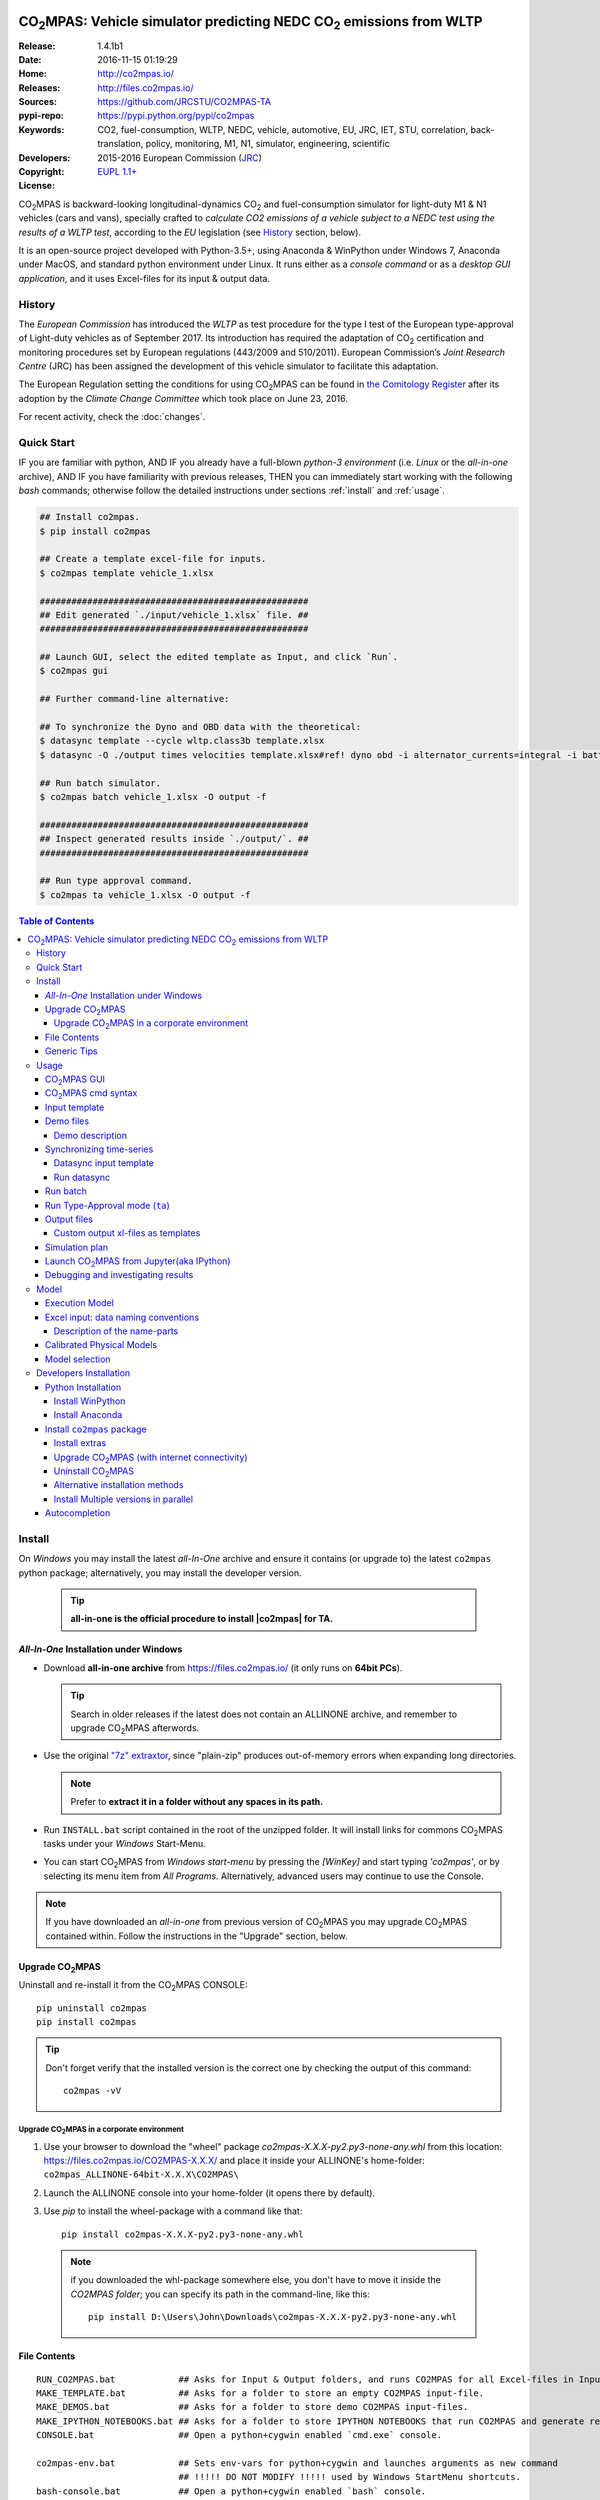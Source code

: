 .. image:: doc/_static/CO2MPAS_banner.png
   :align: left
.. _start-opening:

######################################################################
|co2mpas|: Vehicle simulator predicting NEDC |CO2| emissions from WLTP
######################################################################

:Release:       1.4.1b1
:Date:          2016-11-15 01:19:29
:Home:          http://co2mpas.io/
:Releases:      http://files.co2mpas.io/
:Sources:       https://github.com/JRCSTU/CO2MPAS-TA
:pypi-repo:     https://pypi.python.org/pypi/co2mpas
:Keywords:      CO2, fuel-consumption, WLTP, NEDC, vehicle, automotive,
                EU, JRC, IET, STU, correlation, back-translation, policy, monitoring, M1, N1,
                simulator, engineering, scientific
:Developers:    .. include:: AUTHORS.rst
:Copyright:     2015-2016 European Commission (`JRC <https://ec.europa.eu/jrc/>`_)
:License:       `EUPL 1.1+ <https://joinup.ec.europa.eu/software/page/eupl>`_

|co2mpas| is backward-looking longitudinal-dynamics |CO2| and
fuel-consumption simulator for light-duty M1 & N1 vehicles (cars and vans), specially crafted to
*calculate CO2 emissions of a vehicle subject to a NEDC test using the results of a WLTP test*,
according to the *EU* legislation (see `History`_ section, below).

It is an open-source project developed with Python-3.5+,
using Anaconda & WinPython under Windows 7, Anaconda under MacOS, and
standard python environment under Linux.
It runs either as a *console command* or as a *desktop GUI application*,
and it uses Excel-files for its input & output data.

History
=======
The *European Commission* has introduced the *WLTP* as test procedure for the type I test
of the European type-approval of Light-duty vehicles as of September 2017.
Its introduction has required the adaptation of |CO2| certification and monitoring procedures
set by European regulations (443/2009 and 510/2011).
European Commission’s *Joint Research Centre* (JRC) has been assigned the development
of this vehicle simulator to facilitate this adaptation.

The European Regulation setting the conditions for using |co2mpas| can be
found in `the Comitology Register
<http://ec.europa.eu/transparency/regcomitology/index.cfm?do=search.documentdetail&gYsYfQyLRa3DqHm8YKXObaxj0Is1LmebRoBfg8saKszVqHZGdIwy2rS97ztb5t8b>`_
after its adoption by the *Climate Change Committee* which took place on
June 23, 2016.

For recent activity, check the :doc:`changes`.


Quick Start
===========
IF you are familiar with python, AND
IF you already have a full-blown *python-3 environment*
(i.e. *Linux* or the *all-in-one* archive), AND
IF you have familiarity with previous releases, THEN
you can immediately start working with the following *bash* commands;
otherwise follow the detailed instructions under sections :ref:`install` and
:ref:`usage`.

.. code-block:: console

    ## Install co2mpas.
    $ pip install co2mpas

    ## Create a template excel-file for inputs.
    $ co2mpas template vehicle_1.xlsx

    ###################################################
    ## Edit generated `./input/vehicle_1.xlsx` file. ##
    ###################################################

    ## Launch GUI, select the edited template as Input, and click `Run`.
    $ co2mpas gui

    ## Further command-line alternative:
    
    ## To synchronize the Dyno and OBD data with the theoretical:
    $ datasync template --cycle wltp.class3b template.xlsx
    $ datasync -O ./output times velocities template.xlsx#ref! dyno obd -i alternator_currents=integral -i battery_currents=integral

    ## Run batch simulator.
    $ co2mpas batch vehicle_1.xlsx -O output -f

    ###################################################
    ## Inspect generated results inside `./output/`. ##
    ###################################################

    ## Run type approval command.
    $ co2mpas ta vehicle_1.xlsx -O output -f


.. _end-opening:
.. contents:: Table of Contents
  :backlinks: top
  :depth: 4


.. _install:

Install
=======
On *Windows* you may install the latest *all-In-One* archive and ensure it
contains (or upgrade to) the latest ``co2mpas`` python package; alternatively,
you may install the developer version.

   .. Tip::
      **all-in-one is the official procedure to install |co2mpas| for TA.**

.. _all-in-one:

*All-In-One* Installation under Windows
---------------------------------------
- Download **all-in-one archive** from https://files.co2mpas.io/
  (it only runs on **64bit PCs**).

  .. Tip::
     Search in older releases if the latest does not contain an ALLINONE archive,
     and remember to upgrade |co2mpas| afterwords.


- Use the original `"7z" extraxtor <http://portableapps.com/apps/utilities/7-zip_portable>`_,
  since "plain-zip" produces out-of-memory errors when expanding long
  directories.

  .. Note::
     Prefer to **extract it in a folder without any spaces in its path.**
  .. image:: _static/Co2mpasALLINONE-Extract.gif
   :scale: 75%
   :alt: Extract Co2mpas-ALLINONE into Desktop
   :align: center

- Run ``INSTALL.bat`` script contained in the root of the unzipped folder.
  It will install links for commons |co2mpas| tasks under your *Windows*
  Start-Menu.

  .. image:: _static/Co2mpasALLINONE-InstallShortcuts.gif
   :scale: 75%
   :alt: Install Co2mpas-ALLINONE shortcupts into Window Start-menu.
   :align: center

- You can start |co2mpas| from *Windows start-menu* by pressing the `[WinKey]` and start typing `'co2mpas'`,
  or by selecting its menu item from *All Programs*. 
  Alternatively, advanced users may continue to use the Console.

  .. image:: _static/Co2mpasALLINONE-LaunchGUI.gif
   :scale: 75%
   :alt: Launch |co2mpas| from Window Start-menu.
   :align: center

.. Note::
    If you have downloaded an *all-in-one* from previous version of |co2mpas|
    you may upgrade |co2mpas| contained within.
    Follow the instructions in the "Upgrade" section, below.


Upgrade |co2mpas|
------------------
Uninstall and re-install it from the |co2mpas| CONSOLE::

    pip uninstall co2mpas
    pip install co2mpas

.. Tip::

    Don't forget verify that the installed version is the correct one by checking
    the output of this command::

        co2mpas -vV

Upgrade |co2mpas| in a corporate environment
~~~~~~~~~~~~~~~~~~~~~~~~~~~~~~~~~~~~~~~~~~~~
1. Use your browser to download the "wheel" package `co2mpas-X.X.X-py2.py3-none-any.whl`
   from this location: https://files.co2mpas.io/CO2MPAS-X.X.X/
   and place it inside your ALLINONE's home-folder: ``co2mpas_ALLINONE-64bit-X.X.X\CO2MPAS\``

2. Launch the ALLINONE console into your home-folder (it opens there by default).

3. Use `pip` to install the wheel-package with a command like that::

    pip install co2mpas-X.X.X-py2.py3-none-any.whl

  .. Note::
    if you downloaded the whl-package somewhere else,
    you don't have to move it inside the `CO2MPAS folder`;  you can specify its path
    in the command-line, like this::

        pip install D:\Users\John\Downloads\co2mpas-X.X.X-py2.py3-none-any.whl

File Contents
-------------
::

    RUN_CO2MPAS.bat            ## Asks for Input & Output folders, and runs CO2MPAS for all Excel-files in Input.
    MAKE_TEMPLATE.bat          ## Asks for a folder to store an empty CO2MPAS input-file.
    MAKE_DEMOS.bat             ## Asks for a folder to store demo CO2MPAS input-files.
    MAKE_IPYTHON_NOTEBOOKS.bat ## Asks for a folder to store IPYTHON NOTEBOOKS that run CO2MPAS and generate reports.
    CONSOLE.bat                ## Open a python+cygwin enabled `cmd.exe` console.

    co2mpas-env.bat            ## Sets env-vars for python+cygwin and launches arguments as new command
                               ## !!!!! DO NOT MODIFY !!!!! used by Windows StartMenu shortcuts.
    bash-console.bat           ## Open a python+cygwin enabled `bash` console.


    CO2MPAS/                   ## User's HOME directory containing release-files and tutorial-folders.
    CO2MPAS/.*                 ## Configuration-files auto-generated by various programs, starting with dot(.).

    Apps/Cygwin/               ## Unix-folders for *Cygwin* environment (i.e. bash).
    Apps/WinPython/            ## Python environment (co2mpas is pre-installed inside it).
    Apps/Console2/             ## A versatile console-window supporting decent copy-paste.
    Apps/graphviz/             ## Graph-plotting library (needed to generate model-plots).
    CO2MPAS_*.ico              ## The logos used by the INSTALL.bat script.

    README                     ## This file, with instructions on this pre-populated folder.


Generic Tips
------------

- You may freely move & copy this folder around.
  But prefer NOT TO HAVE SPACES IN THE PATH LEADING TO IT.

- To view & edit textual files, such as ``.txt``, ``.bat`` or config-files
  starting with dot(``.``), you may use the "ancient" Window *notepad* editor,
  but it will save you from  a lot of trouble if you download and install
  **notepad++** from: http://portableapps.com/apps/development/notepadpp_portable
  (no admin-rights needed).

  Even better if you combine it with the "gem" file-manager of the '90s,
  **TotalCommander**, from http://www.ghisler.com/ (no admin-rights needed).
  From inside this file-manager, ``F3`` key-shortcut views files.

- The **Cygwin** POSIX-environment and its accompanying **bash-shell** are
  a much better choice to give console-commands compare to `cmd.exe` prompt,
  supporting *auto-completion* for various commands (with ``[TAB]``key) and
  enhanced history search (with ``[UP]/[DOWN]`` cursor-keys).

  There are MANY tutorials and crash-courses for bash:

  - a concise one:
    http://www.ks.uiuc.edu/Training/Tutorials/Reference/unixprimer.html
  - a more detailed guide (just ignore the Linux-specific part):
    http://linuxcommand.org/lc3_lts0020.php
  - a useful poster with all fundamental bash-commands (eg. `ls`, `pwd`, `cd`):
    http://www.improgrammer.net/linux-commands-cheat-sheet/

- The console automatically copies into clipboard anything that is selected
  with the mouse.  In case of errors, copy and paste the offending commands and
  their error-messages to emails sent to JRC.

- When a new |co2mpas| version comes out it is not necessary to download the full
  ALLINONE archive, but you choose instead to just *upgrade* co2mpas.

  Please follow the upgrade procedure in the main documentation.

.. _usage:


Usage
=====
The sections below constitute a "reference" for |co2mpas| - a **tutorial** 
is maintained in the *wiki* for this project at:
https://github.com/JRCSTU/CO2MPAS-TA/wiki/CO2MPAS-user-guidelines

|co2mpas| GUI
-------------
From *"Rally"* release, co2mpas can be launched through a Graphical user interface.
Most of its functionality is provided within, as shown in the following animated gif:

.. image:: _static/Co2mpasALLINONE-About.gif
   :scale: 75%
   :alt: Check Co2mpas-ALLINONE Version
   :align: center


Ensure that the latest version of |co2mpas| is properly installed, and
that its version is the latest released, either by checking the "About" menu 
or by opening the CONSOLE and typing the following command:

.. code-block:: console

    ## Check co2mpas version.
    $ co2mpas -V
    co2mpas-1.4.1b0


|co2mpas| cmd syntax
---------------------
To get the syntax of the ``co2mpas`` console-command, open a console where
you have installed |co2mpas| (see :ref:`install` above) and type::

    ## co2mpas help.
    $ co2mpas --help

    Predict NEDC CO2 emissions from WLTP.

    :Home:         http://co2mpas.io/
    :Copyright:    2015-2016 European Commission (JRC-IET <https://ec.europa.eu/jrc/en/institutes/iet>
    :License:       EUPL 1.1+ <https://joinup.ec.europa.eu/software/page/eupl>

    Use the `batch` sub-command to simulate a vehicle contained in an excel-file.


    USAGE:
      co2mpas gui         [-v | -q | --logconf=<conf-file>]
      co2mpas ta          [-f] [-O=<output-folder>] [<input-path>]...
      co2mpas batch       [-v | -q | --logconf=<conf-file>] [-f]
                          [--overwrite-cache] [-O=<output-folder>]
                          [--modelconf=<yaml-file>]
                          [-D=<key=value>]... [<input-path>]...
      co2mpas demo        [-v | -q | --logconf=<conf-file>] [-f]
                          [<output-folder>]
      co2mpas template    [-v | -q | --logconf=<conf-file>] [-f]
                          [<excel-file-path> ...]
      co2mpas ipynb       [-v | -q | --logconf=<conf-file>] [-f] [<output-folder>]
      co2mpas modelgraph  [-v | -q | --logconf=<conf-file>] [-O=<output-folder>]
                          [--modelconf=<yaml-file>]
                          (--list | [--graph-depth=<levels>] [<models> ...])
      co2mpas modelconf   [-v | -q | --logconf=<conf-file>] [-f]
                          [--modelconf=<yaml-file>] [-O=<output-folder>]
      co2mpas             [-v | -q | --logconf=<conf-file>] (--version | -V)
      co2mpas             --help

    Syntax tip:
      The brackets `[ ]`, parens `( )`, pipes `|` and ellipsis `...` signify
      "optional", "required", "mutually exclusive", and "repeating elements";
      for more syntax-help see: http://docopt.org/


    OPTIONS:
      <input-path>                Input xlsx-file or folder. Assumes current-dir if missing.
      -O=<output-folder>          Output folder or file [default: .].
      <excel-file-path>           Output file.
      --modelconf=<yaml-file>     Path to a model-configuration file, according to YAML:
                                    https://docs.python.org/3.5/library/logging.config.html#logging-config-dictschema
      --overwrite-cache           Overwrite the cached input file.
      --override, -D=<key=value>  Input data overrides (e.g., `-D fuel_type=diesel`,
                                  `-D prediction.nedc_h.vehicle_mass=1000`).
      -l, --list                  List available models.
      --graph-depth=<levels>      An integer to Limit the levels of sub-models plotted.
      -f, --force                 Overwrite output/template/demo excel-file(s).


    Model flags (-D flag.xxx, example -D flag.engineering_mode=True):
     engineering_mode=<bool>     Use all data and not only the declaration data.
     soft_validation=<bool>      Relax some Input-data validations, to facilitate experimentation.
     run_base=<bool>             If True and the input file is a plan, the
                                 simulation plan will not be launched, but the file
                                 will be executed as a normal file with base inputs.
     use_selector=<bool>         Select internally the best model to predict both NEDC H/L cycles.
     only_summary=<bool>         Do not save vehicle outputs, just the summary.
     plot_workflow=<bool>        Open workflow-plot in browser, after run finished.
     output_template=<xlsx-file> Clone the given excel-file and appends results into
                                 it. By default, results are appended into an empty
                                 excel-file. Use `output_template=-` to use
                                 input-file as template.

    Miscellaneous:
      -h, --help                  Show this help message and exit.
      -V, --version               Print version of the program, with --verbose
                                  list release-date and installation details.
      -v, --verbose               Print more verbosely messages - overridden by --logconf.
      -q, --quite                 Print less verbosely messages (warnings) - overridden by --logconf.
      --logconf=<conf-file>       Path to a logging-configuration file, according to:
                                    https://docs.python.org/3/library/logging.config.html#configuration-file-format
                                  If the file-extension is '.yaml' or '.yml', it reads a dict-schema from YAML:
                                    https://docs.python.org/3.5/library/logging.config.html#logging-config-dictschema


    SUB-COMMANDS:
        gui             Launches co2mpas GUI.
        ta              Simulate vehicle in type approval mode for all <input-path>
                        excel-files & folder. If no <input-path> given, reads all
                        excel-files from current-dir. It reads just the declaration
                        inputs, if it finds some extra input will raise a warning
                        and will not produce any result.
                        Read this for explanations of the param names:
                          http://co2mpas.io/explanation.html#excel-input-data-naming-conventions
        batch           Simulate vehicle in scientific mode for all <input-path>
                        excel-files & folder. If no <input-path> given, reads all
                        excel-files from current-dir. By default reads just the
                        declaration inputs and skip the extra inputs. Thus, it will
                        produce always a result. To read all inputs the flag
                        `engineering_mode` have to be set to True.
                        Read this for explanations of the param names:
                          http://co2mpas.io/explanation.html#excel-input-data-naming-conventions
        demo            Generate demo input-files for the `batch` cmd inside <output-folder>.
        template        Generate "empty" input-file for the `batch` cmd as <excel-file-path>.
        ipynb           Generate IPython notebooks inside <output-folder>; view them with cmd:
                          jupyter --notebook-dir=<output-folder>
        modelgraph      List or plot available models. If no model(s) specified, all assumed.
        modelconf       Save a copy of all model defaults in yaml format.


    EXAMPLES::

        # Don't enter lines starting with `#`.

        # View full version specs:
        co2mpas -vV

        # Create an empty vehicle-file inside `input` folder:
        co2mpas  template  input/vehicle_1.xlsx

        # Create work folders and then fill `input` with sample-vehicles:
        md input output
        co2mpas  demo  input

        # View a specific submodel on your browser:
        co2mpas  modelgraph  co2mpas.model.physical.wheels.wheels

        # Run co2mpas with batch cmd plotting the workflow:
        co2mpas  batch  input  -O output  -D flag.plot_workflow=True

        # Run co2mpas with ta cmd:
        co2mpas  batch  input/co2mpas_demo-0.xlsx  -O output

        # or launch the co2mpas GUI:
        co2mpas  gui

        # View all model defaults in yaml format:
        co2maps modelconf -O output


Input template
--------------
The sub-commands ``batch`` (Run) and ``ta`` (Run TA) accept either a single
**input-excel-file** or a folder with multiple input-files for each vehicle.
You can download an *empty* input excel-file from the GUI:

.. image:: _static/Co2mpasALLINONE-Template.gif
   :scale: 75%
   :alt: Generate |co2mpas| input template
   :align: center

Or you can create an empty vehicle template-file (e.g., ``vehicle_1.xlsx``)
inside the *input-folder* with the ``template`` sub-command::

        $ co2mpas template input/vehicle_1.xlsx -f
        Creating TEMPLATE INPUT file 'input/vehicle_1.xlsx'...

The generated file contains descriptions to help you populate it with vehicle
data. For items where an array of values is required (e.g. gear-box ratios) you
may reference different parts of the spreadsheet following the syntax of the
`"xlref" mini-language <https://pandalone.readthedocs.org/en/latest/reference.html#module-pandalone.xleash>`_.

.. tip::
   For an explanation of the naming of the fields, read the :ref:`excel-model`
   section

Demo files
----------
The simulator contains demo-files that are a nice starting point to try out.
You can download the *demo* vehicles from the GUI:

.. image:: _static/Co2mpasALLINONE-Demo.gif
   :scale: 75%
   :alt: Generate |co2mpas| demo files
   :align: center

Or you can create the demo files inside the *input-folder* with the ``demo``
sub-command::

    $ co2mpas demo input -f
    2016-11-14 16:33:07,520: INFO:co2mpas_main:Creating INPUT-DEMO file 'input\co2mpas_demo-0.xlsx'...
    2016-11-14 16:33:07,525: INFO:co2mpas_main:Creating INPUT-DEMO file 'input\co2mpas_demo-1.xlsx'...
    2016-11-14 16:33:07,530: INFO:co2mpas_main:Creating INPUT-DEMO file 'input\co2mpas_demo-2.xlsx'...
    2016-11-14 16:33:07,535: INFO:co2mpas_main:Creating INPUT-DEMO file 'input\co2mpas_demo-3.xlsx'...
    2016-11-14 16:33:07,540: INFO:co2mpas_main:Creating INPUT-DEMO file 'input\co2mpas_demo-4.xlsx'...
    2016-11-14 16:33:07,546: INFO:co2mpas_main:Creating INPUT-DEMO file 'input\co2mpas_demo-5.xlsx'...
    2016-11-14 16:33:07,551: INFO:co2mpas_main:Creating INPUT-DEMO file 'input\co2mpas_demo-6.xlsx'...
    2016-11-14 16:33:07,556: INFO:co2mpas_main:Creating INPUT-DEMO file 'input\co2mpas_demo-7.xlsx'...
    2016-11-14 16:33:07,560: INFO:co2mpas_main:Creating INPUT-DEMO file 'input\co2mpas_demo-8.xlsx'...
    2016-11-14 16:33:07,565: INFO:co2mpas_main:Creating INPUT-DEMO file 'input\co2mpas_demo-9.xlsx'...
    2016-11-14 16:33:07,570: INFO:co2mpas_main:Creating INPUT-DEMO file 'input\co2mpas_simplan.xlsx'...
    2016-11-14 16:33:07,574: INFO:co2mpas_main:You may run DEMOS with:
        co2mpas batch input


Demo description
~~~~~~~~~~~~~~~~
======= == ========== ========== === ==== ========== ========== ====
  id    AT cal WLTP-H cal WLTP-L S/S BERS trg NEDC-H trg NEDC-L plan
======= == ========== ========== === ==== ========== ========== ====
   0           X          X                  X
   1           X          X      X    X      X
   2    X      X          X                              X
   3           X          X      X           X
   4    X                 X           X                  X
   5           X          X           X      X
   6    X      X          X      X           X
   7    X      X                 X    X      X
   8           X          X                  X           X
   9    X      X          X      X    X      X
simplan        X          X                  X                   X
======= == ========== ========== === ==== ========== ========== ====


Synchronizing time-series
-------------------------
The model might fail in case your time-series signals are time-shifted and/or
with different sampling rates. Even if the run succeeds, the results will not
be accurate enough, because the data are not synchronized with the theoretical
cycle.

As an aid tool, you may use the ``datasync`` tool to "synchronize" and
"resample" your data, which have been acquired from different sources.

.. image:: _static/Co2mpasALLINONE-Datasync.gif
   :scale: 75%
   :alt: datasync tool
   :align: center

To get the syntax of the ``datasync`` console-command, open a console where
you have installed |co2mpas| and type::

    ## datasync help.
    $ datasync --help

    Shift and resample excel-tables; see http://co2mpas.io/usage.html#Synchronizing-time-series.

    Usage:
      datasync template [-f] [--cycle <cycle>] <excel-file-path>...
      datasync          [-v | -q | --logconf=<conf-file>] [--force | -f]
                        [--interp <method>] [--no-clone] [--prefix-cols]
                        [-O <output>] <x-label> <y-label> <ref-table>
                        [<sync-table> ...] [-i=<label=interp> ...]
      datasync          [-v | -q | --logconf=<conf-file>] (--version | -V)
      datasync          (--interp-methods | -l)
      datasync          --help

    Options:
      <x-label>              Column-name of the common x-axis (e.g. 'times') to be
                             re-sampled if needed.
      <y-label>              Column-name of y-axis cross-correlated between all
                             <sync-table> and <ref-table>.
      <ref-table>            The reference table, in *xl-ref* notation (usually
                             given as `file#sheet!`); synced columns will be
                             appended into this table.
                             The captured table must contain <x_label> & <y_label>
                             as column labels.
                             If hash(`#`) symbol missing, assumed as file-path and
                             the table is read from its 1st sheet .
      <sync-table>           Sheets to be synced in relation to <ref-table>, also in
                             *xl-ref* notation.
                             All tables must contain <x_label> & <y_label> as column
                             labels.
                             Each xlref may omit file or sheet-name parts; in that
                             case, those from the previous xlref(s) are reused.
                             If hash(`#`) symbol missing, assumed as sheet-name.
                             If none given, all non-empty sheets of <ref-table> are
                             synced against the 1st one.
      -O=<output>            Output folder or file path to write the results
                             [default: .]:

                             - Non-existent path: taken as the new file-path; fails
                               if intermediate folders do not exist, unless --force.
                             - Existent file: file-path to overwrite if --force,
                               fails otherwise.
                             - Existent folder: writes a new file
                               `<ref-file>.sync<.ext>` in that folder; --force
                               required if that file exists.

      -f, --force            Overwrite excel-file(s) and create any missing
                             intermediate folders.
      --prefix-cols          Prefix all synced column names with their source
                             sheet-names. By default, only clashing column-names are
                             prefixed.
      --no-clone             Do not clone excel-sheets contained in <ref-table>
                             workbook into output.
      --interp=<method>      Interpolation method used in the resampling for all
                             signals [default: linear]: 'linear', 'nearest', 'zero',
                             'slinear', 'quadratic', 'cubic', 'barycentric',
                             'polynomial', 'spline' is passed to
                             scipy.interpolate.interp1d. Both 'polynomial' and
                             'spline' require that you also specify an order (int),
                             e.g. df.interpolate(--interp=polynomial4).
                             'krogh', 'piecewise_polynomial', 'pchip' and 'akima'
                             are all wrappers around the scipy interpolation methods
                             of similar names.
                             'integral' is respect the signal integral.
      -i=<label=interp>      Interpolation method used in the resampling for a
                             signal with a specific label
                             (e.g., `-i alternator_currents=integral`).
      -l, --interp-methods   List of all interpolation methods that can be used in
                             the resampling.
      --cycle=<cycle>        If set (e.g., --cycle=nedc.manual), the <ref-table> is
                             populated with the theoretical velocity profile.
                             Options: 'nedc.manual', 'nedc.automatic',
                             'wltp.class1', 'wltp.class2', 'wltp.class3a', and
                             'wltp.class3b'.

      <excel-file-path>      Output file.

    Miscellaneous:
      -h, --help             Show this help message and exit.
      -V, --version          Print version of the program, with --verbose
                             list release-date and installation details.
      -v, --verbose          Print more verbosely messages - overridden by --logconf.
      -q, --quite            Print less verbosely messages (warnings) - overridden by --logconf.
      --logconf=<conf-file>  Path to a logging-configuration file, according to:
                             See https://docs.python.org/3/library/logging.config.html#configuration-file-format
                             Uses reads a dict-schema if file ends with '.yaml' or '.yml'.
                             See https://docs.python.org/3.5/library/logging.config.html#logging-config-dictschema

    * For xl-refs see: https://pandalone.readthedocs.org/en/latest/reference.html#module-pandalone.xleash

    SUB-COMMANDS:
        template             Generate "empty" input-file for the `datasync` cmd as
                             <excel-file-path>.


    Examples::

        ## Read the full contents from all `wbook.xlsx` sheets as tables and
        ## sync their columns using the table from the 1st sheet as reference:
        datasync times velocities folder/Book.xlsx

        ## Sync `Sheet1` using `Sheet3` as reference:
        datasync times velocities wbook.xlsx#Sheet3!  Sheet1!

        ## The same as above but with integers used to index excel-sheets.
        ## NOTE that sheet-indices are zero based!
        datasync times velocities wbook.xlsx#2! 0

        ## Complex Xlr-ref example:
        ## Read the table in sheet2 of wbook-2 starting at D5 cell
        ## or more Down 'n Right if that was empty, till Down n Right,
        ## and sync this based on 1st sheet of wbook-1:
        datasync times velocities wbook-1.xlsx  wbook-2.xlsx#0!D5(DR):..(DR)

        ## Typical usage for CO2MPAS velocity time-series from Dyno and OBD
        ## (the ref sheet contains the theoretical velocity profile):
        datasync template --cycle wltp.class3b template.xlsx
        datasync -O ./output times velocities template.xlsx#ref! dyno obd -i alternator_currents=integral -i battery_currents=integral

Datasync input template
~~~~~~~~~~~~~~~~~~~~~~~
The sub-command ``datasync`` accepts a single **input-excel-file**.
You can download an *empty* input excel-file from the GUI or you can use the
``template`` sub-command:

.. image:: _static/Co2mpasALLINONE-Datasync_Template.gif
   :scale: 75%
   :alt: datasync template
   :align: center

Or you can create an empty datasync template-file (e.g., ``datasync.xlsx``)
inside the *sync-folder* with the ``template`` sub-command::

    $ datasync template sync/datasync.xlsx --cycle wltp.class3b -f
    2016-11-14 17:14:00,919: INFO:__main__:Creating INPUT-TEMPLATE file 'sync/datasync.xlsx'...

All sheets must share 2 common columns ``times`` and ``velocities`` (for
datasync cmd are ``<x-label>`` and ``<y-label>``). These describe the reference
signal that is used to synchronize the data.

The ``ref`` sheet (``<ref-table>``) is considered to contain the "theoretical"
profile, while other sheets (``dyno`` and ``obd``, i.e. ``<sync-table>`` for
datasync cmd) contains the data to synchronize and resample.

Run datasync
~~~~~~~~~~~~
Fill the dyno and obd sheet with the raw data. Then, you can synchronize the
data, using the GUI as follows:

.. image:: _static/Co2mpasALLINONE-Datasync_Run.gif
   :scale: 75%
   :alt: datasync
   :align: center

Or you can synchronize the data with the ``datasync`` command::

    datasync times velocities template.xlsx#ref! dyno obd -i alternator_currents=integral -i battery_currents=integral

.. note::
   The synchronized signals are added to the reference sheet (e.g., ``ref``).

   - *synchronization* is based on the *fourier transform*;
   - *resampling* is performed with a specific interpolation method.

   All tables are read from excel-sheets using the `xl-ref syntax
   <https://pandalone.readthedocs.org/en/latest/reference.html#module-pandalone.xleash>`_.


Run batch
---------
The default sub-command (``batch``) accepts either a single **input-excel-file**
or a folder with multiple input-files for each vehicle, and generates a
**summary-excel-file** aggregating the major result-values from these vehicles,
and (optionally) multiple **output-excel-files** for each vehicle run.

To run all demo-files (note, it might take considerable time), you can use the
GUI as follows:

.. image:: _static/Co2mpasALLINONE-Batch_Run.gif
   :scale: 75%
   :alt: |co2mpas| batch
   :align: center

.. note:: the file ``co2mpas_simplan.xlsx`` has the ``flag.engineering_mode``
   set to ``True``, because it contains a "simulation-plan" with non declaration
   data.

Or you can run |co2mpas| with the ``batch`` sub-command::

   $ co2mpas batch input -O output
   2016-11-15 17:00:31,286: INFO:co2mpas_main:Processing ['../input'] --> '../output'...
     0%|          | 0/11 [00:00<?, ?it/s]: Processing ../input\co2mpas_demo-0.xlsx
   ...
   ...
   Done! [527.420557 sec]

.. Note::
  For demonstration purposes, some some of the actual models will fail;
  check the *summary file*.

Run Type-Approval mode (``ta``)
--------------------------------
The type approval command simulates the NEDC fuel consumption and CO2 emission
of the given vehicle using just the required `declaration inputs
<https://github.com/JRCSTU/CO2MPAS-TA/wiki/TA_compulsory_inputs>`_ (marked as
compulsory inputs in input file version >= 2.2.5) and produces an NEDC
prediction. If |co2mpas| finds some extra input it will raise a warning and it
will not produce any result. The type approval command is the |co2mpas| running
mode that is fully aligned to the WLTP-NEDC correlation `Regulation
<http://ec.europa.eu/transparency/regcomitology/index.cfm?do=search.documentdeta
il&gYsYfQyLRa3DqHm8YKXObaxj0Is1LmebRoBfg8saKszVqHZGdIwy2rS97ztb5t8b>`_.


The sub-command ``ta`` accepts either a single **input-excel-file** or a folder
with multiple input-files for each vehicle, and generates a
**summary-excel-file** aggregating the major result-values from these vehicles,
and multiple **output-excel-files** for each vehicle run.

.. note::
   The user can insert just the input files and the output folder.

To run the type approval command you can use the GUI as follows:

.. image:: _static/Co2mpasALLINONE-TA_Run.gif
   :scale: 75%
   :alt: |co2mpas| ta
   :align: center

Or you can run |co2mpas| with the ``ta`` sub-command::

   $ co2mpas ta input -O output
   2016-11-15 17:00:31,286: INFO:co2mpas_main:Processing ['../input'] --> '../output'...
     0%|          | 0/1 [00:00<?, ?it/s]: Processing ../input\co2mpas_demo-0.xlsx
   ...
   ...
   Done! [51.6874 sec]

Output files
------------
The output-files produced on each run are the following:

- One file per vehicle, named as `<timestamp>-<inp-fname>.xls`:
  This file contains all inputs and calculation results for each vehicle
  contained in the batch-run: scalar-parameters and time series for target,
  calibration and prediction phases, for all cycles.
  In addition, the file contains all the specific submodel-functions that
  generated the results, a comparison summary, and information on the python
  libraries installed on the system (for investigating reproducibility issues).

- A Summary-file named as `<timestamp>-summary.xls`:
  Major |CO2| emissions values, optimized |CO2| parameters values and
  success/fail flags of |co2mpas| submodels for all vehicles in the batch-run.


Custom output xl-files as templates
~~~~~~~~~~~~~~~~~~~~~~~~~~~~~~~~~~~
You may have defined customized xl-files for summarizing time-series and
scalar parameters. To have |co2mpas| fill those "output-template" files with
its results, execute it with the ``-D flag.output_template=file/path.xlsx``
option.

To create/modify one output-template yourself, do the following:

1. Open a typical |co2mpas| output-file for some vehicle.

2. Add one or more sheets and specify/referring |co2mpas| result-data using
   `named-ranges <https://www.google.it/search?q=excel+named-ranges>`_.

   .. Warning::
      Do not use simple/absolute excel references (e.g. "=B2").
      Use excel functions (indirect, lookup, offset, etc.) and array-functions
      together with string references to the named ranges
      (e.g. "=indirect("output.prediction.nedc_h.pa!_co2_emission_value")").

3. (Optional) Delete the old sheets and save your file.

4. Use that file together with the ``-D flag.output_template=file/path.xlsx``
   argument.


Simulation plan
---------------
It is possible to launch |co2mpas| once, and have it run the model multiple
times, with variations on the input-data, all contained in a single
(or more) input file(s).

The data for **base model** are contained in the regular sheets, and any
variations are provided in additional sheets which names starting with
the ``plan.`` prefix.
These sheets must contain a table where each row is a single simulation,
while the columns names are the parameters that the user want to vary.
The columns of these tables can contain the following special names:

- **id**: Identifies the variation id.
- **base**: this is a file path of a |co2mpas| excel input, this model will be
  used as new base vehicle.
- **run_base**: this is a boolean. If true the base model results are computed
  and stored, otherwise the data are just loaded.

You can use the GUI as follows:

.. image:: _static/Co2mpasALLINONE-Plan_Run.gif
   :scale: 75%
   :alt: |co2mpas| batch simulation plan
   :align: center

.. note:: the file ``co2mpas_simplan.xlsx`` has the ``flag.engineering_mode``
   set to ``True``, because it contains a "simulation-plan" with non declaration
   data.

Or you can run |co2mpas| with the ``batch`` sub-command::

   $ co2mpas batch input/co2mpas_simplan.xlsx -O output
   2016-11-15 17:00:31,286: INFO:co2mpas_main:Processing ['../input/co2mpas_simplan.xlsx'] --> '../output'...
     0%|          | 0/4 [00:00<?, ?it/s]: Processing ../input\co2mpas_simplan.xlsx
   ...
   ...
   Done! [180.4692 sec]


Launch |co2mpas| from Jupyter(aka IPython)
------------------------------------------
You may enter the data for a single vehicle and run its simulation, plot its
results and experiment in your browser using `IPython <http://ipython.org/>`_.

The usage pattern is similar to "demos" but requires to have **ipython**
installed:

1. Ensure *ipython* with *notebook* "extra" is installed:

   .. Warning::
        This step requires too many libraries to provide as standalone files,
        so unless you have it already installed, you will need a proper
        *http-connectivity* to the standard python-repo.

   .. code-block:: console

        $ pip install ipython[notebook]
        Installing collected packages: ipython[notebook]
        ...
        Successfully installed ipython-x.x.x notebook-x.x.x


2. Then create the demo ipython-notebook(s) into some folder
   (i.e. assuming the same setup from above, ``tutorial/input``):

   .. code-block:: console

        $ pwd                     ## Check our current folder (``cd`` alone for Windows).
        .../tutorial

        $ co2mpas ipynb ./input

3. Start-up the server and open a browser page to run the vehicle-simulation:

   .. code-block:: console

        $ ipython notebook ./input

4. A new window should open to your default browser (AVOID IEXPLORER) listing
   the ``simVehicle.ipynb`` notebook (and all the demo xls-files).
   Click on the ``*.ipynb`` file to "load" the notebook in a new tab.

   The results are of a simulation run already pre-generated for this notebook
   but you may run it yourself again, by clicking the menu::

        "menu" --> `Cell` --> `Run All`

   And watch it as it re-calculates *cell* by cell.

5. You may edit the python code on the cells by selecting them and clicking
   ``Enter`` (the frame should become green), and then re-run them,
   with ``Ctrl + Enter``.

   Navigate your self around by taking the tutorial at::

        "menu" --> `Help` --> `User Interface Tour`

   And study the example code and diagrams.

6. When you have finished, return to the console and issue twice ``Ctrl + C``
   to shutdown the *ipython-server*.

.. _debug:

Debugging and investigating results
-----------------------------------

- Make sure that you have installed `graphviz`, and when running the simulation,
  append also the ``-D flag.plot_workflow=True`` option.

  .. code-block:: console

        $ co2mpas batch bad-file.xlsx -D flag.plot_workflow=True

  A browser tab will open at the end with the nodes processed.

- Use the ``modelgraph`` sub-command to plot the offending model (or just
  out of curiosity).  For instance:

  .. code-block:: console

        $ co2mpas modelgraph co2mpas.model.physical.wheels.wheels

  .. image:: _static/Wheel%20model/Wheel_model.gv.svg
    :alt: Flow-diagram Wheel-to-Engine speed ratio calculations.
    :height: 240
    :width: 320

- Inspect the functions mentioned in the workflow and models and search them
  in `CO2MPAS documentation <http://files.co2mpas.io/>`_ ensuring you are
  visiting the documents for the actual version you are using.


.. _explanation:

Model
=====
Execution Model
---------------
The execution of |co2mpas| model for a single vehicle is a stepwise procedure
of 3 stages: ``precondition``, ``calibration``, and ``prediction``.
These are invoked repeatedly, and subsequently combined, for the various cycles,
as shown in the "active" flow-diagram of the execution, below:

.. image:: _static/CO2MPAS%20model/CO2MPAS_model.gv.svg
    :alt: Flow-diagram of the execution of various Stages and Cycles sub-models.
    :width: 640

.. Tip:: The models in the diagram are nested; explore by clicking on them.

1. **Precondition:** identifies the initial state of the vehicle by running
   a preconditioning *WLTP* cycle, before running the *WLTP-H* and *WLTP-L*
   cycles.
   The inputs are defined by the ``input.precondition.wltp_p`` node,
   while the outputs are stored in ``output.precondition.wltp_p``.

2. **Calibration:** the scope of the stage is to identify, calibrate and select
   (see next sections) the best physical models from the WLTP-H and WLTP-L
   inputs (``input.calibration.wltp_x``).
   If some of the inputs needed to calibrate the physical models are not
   provided (e.g. ``initial_state_of_charge``), the model will select the
   missing ones from precondition-stage's outputs
   (``output.precondition.wltp_p``).
   Note that all data provided in ``input.calibration.wltp_x`` overwrite those
   in ``output.precondition.wltp_p``.

3. **Prediction:** executed for the NEDC and as well as for the WLTP-H and
   WLTP-L cycles. All predictions use the ``calibrated_models``. The inputs to
   predict the cycles are defined by the user in ``input.prediction.xxx`` nodes.
   If some or all inputs for the prediction of WLTP-H and WLTP-L cycles are not
   provided, the model will select from ```output.calibration.wltp_x`` nodes a
   minimum set required to predict |CO2| emissions.

.. _excel-model:

Excel input: data naming conventions
------------------------------------
This section describes the data naming convention used in the |co2mpas| template
(``.xlsx`` file). In it, the names used as **sheet-names**, **parameter-names**
and **column-names** are "sensitive", in the sense that they construct a
*data-values tree* which is then fed into into the simulation model as input.
These names are split in "parts", as explained below with examples:

- **sheet-names** parts::

                  base.input.precondition.WLTP-H.ts
                  └┬─┘ └─┬─┘ └────┬─────┘ └─┬──┘ └┬┘
      scope────────┘     │        │         │     │
      usage──────────────┘        │         │     │
      stage───────────────────────┘         │     │
      cycle─────────────────────────────────┘     │
      sheet_type──────────────────────────────────┘


  First 4 parts above are optional, but at least one of them must be present on
  a **sheet-name**; those parts are then used as defaults for all
  **parameter-names** contained in that sheet. **type** is optional and specify
  the type of sheet.

- **parameter-names**/**columns-names** parts::

                     plan.target.prediction.initial_state_of_charge.WLTP-H
                     └┬─┘ └─┬─┘ └────┬────┘ └──────────┬──────────┘ └──┬─┘
      scope(optional)─┘     │        │                 │               │
      usage(optional)───────┘        │                 │               │
      stage(optional)────────────────┘                 │               │
      parameter────────────────────────────────────────┘               │
      cycle(optional)──────────────────────────────────────────────────┘

  OR with the last 2 parts reversed::

                    plan.target.prediction.WLTP-H.initial_state_of_charge
                                           └──┬─┘ └──────────┬──────────┘
      cycle(optional)─────────────────────────┘              │
      parameter──────────────────────────────────────────────┘

.. note::
   - The dot(``.``) may be replaced by space.
   - The **usage** and **stage** parts may end with an ``s``, denoting plural,
     and are not case-insensitive, e.g. ``Inputs``.


Description of the name-parts
~~~~~~~~~~~~~~~~~~~~~~~~~~~~~
1. **scope:**

   - ``base`` [default]: values provided by the user as input to |co2mpas|.
   - ``plan``: values selected (see previous section) to calibrate the models
     and to predict the |CO2| emission.
   - ``flag``: values provided by the user as input to ``run_base`` and
     ``run_plan`` models.

2. **usage:**

   - ``input`` [default]: values provided by the user as input to |co2mpas|.
   - ``data``: values selected (see previous section) to calibrate the models
     and to predict the |CO2| emission.
   - ``output``: |co2mpas| precondition, calibration, and prediction results.
   - ``target``: reference-values (**NOT USED IN CALIBRATION OR PREDICTION**) to
     be compared with the |co2mpas| results. This comparison is performed in the
     *report* sub-model by ``compare_outputs_vs_targets()`` function.
   - ``config``: values provided by the user that modify the ``model_selector``.

3. **stage:**

   - ``precondition`` [imposed when: ``wltp-p`` is specified as **cycle**]:
     data related to the precondition stage.
   - ``calibration`` [default]: data related to the calibration stage.
   - ``prediction`` [imposed when: ``nedc`` is specified as **cycle**]:
     data related to the prediction stage.
   - ``selector``: data related to the model selection stage.

4. **cycle:**

   - ``nedc-h``: data related to the *NEDC High* cycle.
   - ``nedc-l``: data related to the *NEDC Low* cycle.
   - ``wltp-h``: data related to the *WLTP High* cycle.
   - ``wltp-l``: data related to the *WLTP Low* cycle.
   - ``wltp-precon``: data related to the preconditioning *WLTP* cycle.
   - ``wltp-p``: is a shortcut of ``wltp-precon``.
   - ``nedc`` [default]: is a shortcut to set values for both ``nedc-h`` and
     ``nedc-l`` cycles.
   - ``wltp`` [default]: is a shortcut to set values for both ``wltp-h`` and
     ``wltp-l`` cycles.
   - ``all``: is a shortcut to set values for ``nedc``, ``wltp``,
     and ``wltp-p`` cycles.

5. **param:** any data node name (e.g. ``vehicle_mass``) used in the physical
   model.

6. **sheet_type:** there are three sheet types, which are parsed according to
   their contained data:

   - **pl** [parsed range is ``#A1:__``]: table of scalar and time-depended
     values used into the simulation plan as variation from the base model.
   - **pa** [parsed range is ``#B2:C_``]: scalar or not time-depended
     values (e.g. ``r_dynamic``, ``gear_box_ratios``, ``full_load_speeds``).
   - **ts** [parsed range is ``#A2:__``]: time-depended values (e.g.
     ``times``, ``velocities``, ``gears``). Columns without values are skipped.
     **COLUMNS MUST HAVE THE SAME LENGTH!**

   ..note:: If it is not defined, the default value follows these rules:
     When **scope** is ``plan``, the sheet is parsed as **pl**.
     If **scope** is ``base`` and **cycle** is missing in the **sheet-name**,
     the sheet is parsed as **pa**, otherwise it is parsed as **ts**.

Calibrated Physical Models
--------------------------
There are potentially eight models calibrated from input scalar-values and
time-series (see :doc:`reference`):

1. *AT_model*,
2. *electric_model*,
3. *clutch_torque_converter_model*,
4. *co2_params*,
5. *engine_cold_start_speed_model*,
6. *engine_coolant_temperature_model*,
7. *engine_speed_model*, and
8. *start_stop_model*.

Each model is calibrated separately over *WLTP_H* and *WLTP_L*.
A model can contain one or several functions predicting different quantities.
For example, the electric_model contains the following functions/data:

- *alternator_current_model*,
- *alternator_status_model*,
- *electric_load*,
- *max_battery_charging_current*,
- *start_demand*.

These functions/data are calibrated/estimated based on the provided input
(in the particular case: *alternator current*, *battery current*, and
*initial SOC*) over both cycles, assuming that data for both WLTP_H and WLTP_L
are provided.

.. Note::
    The ``co2_params`` model has a third possible calibration configuration
    (so called `ALL`) using data from both WLTP_H and WLTP_L combined
    (when both are present).


Model selection
---------------
For the type approval mode the selection is fixed. The criteria is to select the
models calibrated from *WLTP_H* to predict *WLTP_H* and *NEDC_H*; and
from *WLTP_L* to predict *WLTP_L* and *NEDC_L*.

While for the engineering mode the automatic selection can be enabled adding
`-D flag.use_selector=True` to the batch command.
Then to select which is the best calibration
(from *WLTP_H* or *WLTP_L* or *ALL*) to be used in the prediction phase, the
results of each stage are compared against the provided input data (used in the
calibration).
The calibrated models are THEN used to recalculate (predict) the inputs of the
*WLTP_H* and *WLTP_L* cycles. A **score** (weighted average of all computed
metrics) is attributed to each calibration of each model as a result of this
comparison.

.. Note::
    The overall score attributed to a specific calibration of a model is
    the average score achieved when compared against each one of the input
    cycles (*WLTP_H* and *WLTP_L*).

    For example, the score of `electric_model` calibrated based on *WLTP_H*
    when predicting *WLTP_H* is 20, and when predicting *WLTP_L* is 14.
    In this case the overall score of the the `electric_model` calibrated
    based on *WLTP_H* is 17. Assuming that the calibration of the same model
    over *WLTP_L* was 18 and 12 respectively, this would give an overall score
    of 15.

    In this case the second calibration (*WLTP_L*) would be chosen for
    predicting the NEDC.

In addition to the above, a success flag is defined according to
upper or lower limits of scores which have been defined empirically by the JRC.
If a model fails these limits, priority is then given to a model that succeeds,
even if it has achieved a worse score.

The following table describes the scores, targets, and metrics for each model:

.. image:: _static/CO2MPAS_model_score_targets_limits.png
   :width: 600 px
   :align: center

.. _developers:

Developers Installation
=======================

Python Installation
-------------------
If you already have a suitable python-3 installation with all scientific
packages updated to their latest versions, you may skip this 1st stage.

.. Note::
    **Installing Python under Windows:**

    The program requires CPython-3, and depends on *numpy*, *scipy*, *pandas*,
    *sklearn* and *matplotlib* packages, which depend on C-native backends
    and need a C-compiler to install from sources.

    In *Windows* it is strongly suggested **NOT to install the standard CPython
    distribution that comes up first(!) when you google for "python windows"**,
    unless you are an experienced python-developer, and you know how to
    hunt down pre-compiled dependencies from the *PyPi* repository and/or
    from the `Unofficial Windows Binaries for Python Extension Packages
    <http://www.lfd.uci.edu/~gohlke/pythonlibs/>`_.

    Therefore we suggest that you download one of the following two
    *scientific-python* distributions:

      #. `WinPython <https://winpython.github.io/>`_ **python-3** (64 bit)
      #. `Anaconda <http://continuum.io/downloads>`_ **python-3** (64 bit)



Install WinPython
~~~~~~~~~~~~~~~~~
The *WinPython* distribution is just a collection of the standard pre-compiled
binaries for *Windows* containing all the scientific packages, and much more.
It is not update-able, and has a quasi-regular release-cycle of 3 months.


1. Install the latest **python-3.4+  64 bit** from https://winpython.github.io/.
   Prefer an **installation-folder without any spaces leading to it**.

2. Open the WinPython's command-prompt console, by locating the folder where
   you just installed it and run (double-click) the following file::

        <winpython-folder>\"WinPython Command Prompt.exe"


3. In the console-window check that you have the correct version of
   WinPython installed, and expect a similar response:

   .. code-block:: console

        > python -V
        Python 3.4.3

        REM Check your python is indeed where you installed it.
        > where python
        ....


4. Use this console and follow :ref:`install-co2mpas-package` instructions, below.



Install Anaconda
~~~~~~~~~~~~~~~~
The *Anaconda* distribution is a non-standard Python environment that
for *Windows* containing all the scientific packages we need, and much more.
It is not update-able, and has a semi-regular release-cycle of 3 months.

1. Install Anaconda **python-3.4+ 64 bit** from http://continuum.io/downloads.
   Prefer an **installation-folder without any spaces leading to it**.

   .. Note::
        When asked by the installation wizard, ensure that *Anaconda* gets to be
        registered as the default python-environment for the user's account.

2. Open a *Windows* command-prompt console::

        "windows start button" --> `cmd.exe`

3. In the console-window check that you have the correct version of
   Anaconda-python installed, by typing:

   .. code-block:: console

        > python -V
        Python 3.4.3 :: Anaconda 2.3.0 (64-bit)

        REM Check your python is indeed where you installed it.
        > where python
        ....

4. Use this console and follow :ref:`install-co2mpas-package` instructions, below.


.. _install-co2mpas-package:

Install ``co2mpas`` package
---------------------------
1. Install |co2mpas| executable internally into your python-environment with
   the following console-commands (there is no prob if the 1st `uninstall`
   command fails):

   .. code-block:: console

        > pip uninstall co2mpas
        > pip install co2mpas
        Collecting co2mpas
        Downloading http://pypi.co2mpas.io/packages/co2mpas-...
        ...
        Installing collected packages: co2mpas
        Successfully installed co2mpas-1.4.1b1

   .. Warning::
        **Installation failures:**

        The previous step require http-connectivity for ``pip`` command to
        Python's "standard" repository (https://pypi.python.org/) and to
        co2mpas-site (http://files.co2mpas.io).
        In case you are behind a **corporate proxy**, you may try one of the methods
        described in section `Alternative installation methods`_, below.

        If all methods to install |co2mpas| fail, re-run ``pip`` command adding
        extra *verbose* flags ``-vv``, copy-paste the console-output, and report it
        to JRC.

2. Check that when you run ``co2mpas``, the version executed is indeed the one
   installed above (check both version-identifiers and paths):

   .. code-block:: console

       > co2mpas -vV
       co2mpas_version: 1.4.1b1
       co2mpas_rel_date: 2016-11-15 01:19:29
       co2mpas_path: d:\co2mpas_ALLINONE-64bit-v1.4.1b1\Apps\WinPython\python-3.4.3\lib\site-packages\co2mpas
       python_path: D:\co2mpas_ALLINONE-64bit-v1.4.1b1\WinPython\python-3.4.3
       python_version: 3.4.3 (v3.4.3:9b73f1c3e601, Feb 24 2015, 22:44:40) [MSC v.1600 XXX]
       PATH: D:\co2mpas_ALLINONE-64bit-v1.4.1b1\WinPython...


   .. Note::
       The above procedure installs the *latest* |co2mpas|, which
       **might be more up-to-date than the version described here!**

       In that case you can either:

       a) Visit the documents for the newer version actually installed.
       b) "Pin" the exact version you wish to install with a ``pip`` command
          (see section below).


Install extras
~~~~~~~~~~~~~~
Internally |co2mpas| uses an algorithmic scheduler to execute model functions.
In order to visualize the *design-time models* and *run-time workflows*
you need to install the **Graphviz** visualization library  from:
http://www.graphviz.org/.

If you skip this step, the ``modelgraph`` sub-command and the ``--plot-workflow``
option would both fail to run (see :ref:`debug`).



Upgrade |co2mpas| (with internet connectivity)
~~~~~~~~~~~~~~~~~~~~~~~~~~~~~~~~~~~~~~~~~~~~~~
1. Uninstall (see below) and re-install it.


Uninstall |co2mpas|
~~~~~~~~~~~~~~~~~~~
To uninstall |co2mpas| type the following command, and confirm it with ``y``:

.. code-block:: console

    > pip uninstall co2mpas
    Uninstalling co2mpas-<installed-version>
    ...
    Proceed (y/n)?


Re-run the command *again*, to make sure that no dangling installations are left
over; disregard any errors this time.


Alternative installation methods
~~~~~~~~~~~~~~~~~~~~~~~~~~~~~~~~
You may get multiple versions of |co2mpas|, from various places, but all
require the use of ``pip`` command from a *console* to install:

..  Warning::
    In all cases below, remember to uninstall |co2mpas| if it's already installed.

- **Latest STABLE:**
  use the default ``pip`` described command above.

- **Latest PRE-RELEASE:**
  append the ``--pre`` option in the ``pip`` command.

- **Specific version:**
  modify the ``pip`` command like that, with optionally appending ``--pre``:

  .. code-block:: console

      pip install co2mpas==1.0.1 ... # Other options, like above.

- **Specific branch** from the GitHub-sources:

  .. code-block:: console

      pip install git+https://github.com/JRCSTU/co2mpas.git@dev

- **Specific commit** from the GitHub-sources:

  .. code-block:: console

      pip install git+https://github.com/JRCSTU/co2mpas.git@2927346f4c513a

- **Speed-up download**:
  append  the ``--use-mirrors`` option in the ``pip`` command.

- (for all of the above) When you are **behind an http-proxy**:
  append an appropriately adapted option
  ``--proxy http://user:password@yourProxyUrl:yourProxyPort``.

  .. Important::
      To avert any security deliberations for this http-proxy "tunnel",
      JRC *cryptographically signs* all *final releases* with one of those
      keys:
      - ``GPG key ID: 9CF277C40A8A1B08`` form @ankostis
      - ``GPG key ID: 1831F9C2294A33CC`` for @vinci1it2000

      Your IT staff may `validate their authenticity
      <https://www.davidfischer.name/2012/05/signing-and-verifying-python-packages-with-pgp/>`_
      and detect *man-in-the-middle* attacks, however impossible.

- (for all of the above) **Without internet connectivity** or when the above
  proxy cmd fails:

  1. With with a "regular" browser and when connected to the Internet,
     pre-download locally all files present in the ``packages`` folder
     located in the desired |co2mpas| version in the *|co2mpas| site*
     (e.g. http://files.co2mpas.io/CO2MPAS-1.4.1b1/packages/).

  2. Install *co2mpas*, referencing the above folder.
     Assuming that you downloaded the packages in the folder ``path/to/co2mpas_packages``,
     use a console-command like this:

     .. code-block:: console

        pip install co2mpas  --no-index  -f path/to/co2mpas_packages


Install Multiple versions in parallel
~~~~~~~~~~~~~~~~~~~~~~~~~~~~~~~~~~~~~
In order to run and compare results from different |co2mpas| versions,
you may use `virtualenv <http://docs.python-guide.org/en/latest/dev/virtualenvs/>`_
command.

The `virtualenv` command creates isolated python-environments ("children-venvs")
where in each one you can install a different versions of |co2mpas|.

.. Note::
    The `virtualenv` command does NOT run under the "conda" python-environment.
    Use the `conda command <http://conda.pydata.org/docs/using/envs.html>`_
    in similar manner to create child *conda-environments* instead.


1. Ensure `virtualenv` command installed in your "parent" python-environment,
   i.e the "WinPython" you use:

   .. code-block:: console

       > pip install virtualenv

   .. Note::
      The ``pip`` command above has to run only once for each parent python-env.
      If `virtualenv` is already installed, ``pip`` will exit gracefully.



2. Ensure |co2mpas| uninstalled in your parent-env:

   .. code-block:: console

       > pip uninstall co2mpas

   .. Warning::
     It is important for the "parent" python-env NOT to have |co2mpas| installed!
     The reason is that you must set "children venvs" to inherit all packages
     installed on their "parent" (i.e. `numpy` and `pandas`), and you cannot
     update any inherited package from within a child-env.


3. Move to the folder where you want your "venvs" to reside and create
   the "venv" with this command:

   .. code-block:: console

       > virtualenv --system-site-packages co2mpas_v1.0.1.venv.venv

   The ``--system-site-packages`` option instructs the child-venv to inherit
   all "parent" packages (numpy, pandas).

   Select a venv's  name to signify the version it will contains,
   e.g. ``co2mpas_v1.0.1.venv``.  The ``.venv`` at the end is not required,
   it is just for tagging the *venv* folders.

4. "Activate" the new "venv" by running the following command
   (notice the dot(``.``) at the begining of the command):

   .. code-block:: console

        > .\co2mpas_v1.0.1.venv.venv\Scripts\activate.bat

   Or type this in *bash*:

   .. code-block:: console

        $ source co2mpas_v1.0.1.venv.venv\Scripts\activate.bat

   You must now see that your prompt has been prefixed with the venv's name.


6. Install the |co2mpas| version you want inside the activated venv.
   See the :ref:`install-co2mpas-package` section, above.

   Don't forget to check that what you get when running |co2mpas| is what you
   installed.

7. To "deactivate" the active venv, type:

   .. code-block:: console

       > deactivate

   The prompt-prefix with the venv-name should now dissappear.  And if you
   try to invoke ``co2mpas``, it should fail.



.. Tip::
    - Repeat steps 2-->5 to create venvs for different versions of co2mpas.
    - Use steps (6: Activate) and (9: Deactivate) to switch between different
      venvs.


Autocompletion
--------------
In order to press ``[Tab]`` and get completions, do the following in your
environment (ALLINONE is pre-configured with them):

- For the |clink|_ environment, on `cmd.exe`, add the following *lua* script
  inside clink's profile folder: ``clink/profile/co2mpas_autocompletion.lua``

  .. code-block:: lua

    --[[ clink-autocompletion for CO2MPAS
    --]]
    local handle = io.popen('co2mpas-autocompletions')
    words_str = handle:read("*a")
    handle:close()

    function words_generator(prefix, first, last)
        local cmd = 'co2mpas'
        local prefix_len = #prefix

        --print('P:'..prefix..', F:'..first..', L:'..last..', l:'..rl_state.line_buffer)
        if prefix_len == 0 or rl_state.line_buffer:sub(1, cmd:len()) ~= cmd then
            return false
        end

        for w in string.gmatch(words_str, "%S+") do
            -- Add matching app-words.
            --
            if w:sub(1, prefix_len) == prefix then
                clink.add_match(w)
            end

            -- Add matching files & dirs.
            --
            full_path = true
            nf = clink.match_files(prefix..'*', full_path)
            if nf > 0 then
                clink.matches_are_files()
            end
        end
        return clink.match_count() > 0
    end

    sort_id = 100
    clink.register_match_generator(words_generator)


- For the *bash* shell just add this command in your :file:`~/.bashrc`
  (or type it every time you open a new console):

  .. code-block:: console

      complete -fdev -W "`co2mpas-autocompletions`" co2mpas

.. _substs:

.. |co2mpas| replace:: CO\ :sub:`2`\ MPAS
.. |CO2| replace:: CO\ :sub:`2`
.. |clink| replace:: *Clink*
.. _clink: http://mridgers.github.io/clink/

